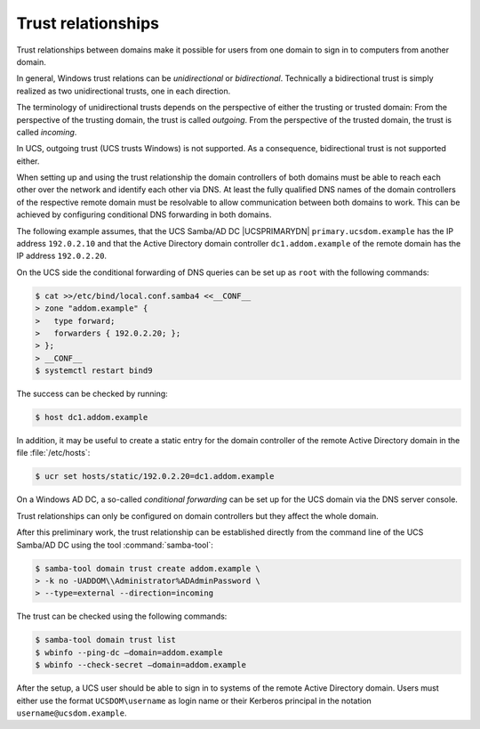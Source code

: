 .. _windows-trust:

Trust relationships
===================

Trust relationships between domains make it possible for users from one domain
to sign in to computers from another domain.

In general, Windows trust relations can be *unidirectional* or *bidirectional*.
Technically a bidirectional trust is simply realized as two unidirectional
trusts, one in each direction.

The terminology of unidirectional trusts depends on the perspective of either
the trusting or trusted domain: From the perspective of the trusting domain, the
trust is called *outgoing*. From the perspective of the trusted domain, the
trust is called *incoming*.

In UCS, outgoing trust (UCS trusts Windows) is not supported. As a consequence,
bidirectional trust is not supported either.

When setting up and using the trust relationship the domain controllers of both
domains must be able to reach each other over the network and identify each
other via DNS. At least the fully qualified DNS names of the domain controllers
of the respective remote domain must be resolvable to allow communication
between both domains to work. This can be achieved by configuring conditional
DNS forwarding in both domains.

The following example assumes, that the UCS Samba/AD DC |UCSPRIMARYDN|
``primary.ucsdom.example`` has the IP address ``192.0.2.10`` and that the Active
Directory domain controller ``dc1.addom.example`` of the remote domain has the
IP address ``192.0.2.20``.

On the UCS side the conditional forwarding of DNS queries can be set up as
``root`` with the following commands:

.. code-block:: console

   $ cat >>/etc/bind/local.conf.samba4 <<__CONF__
   > zone "addom.example" {
   >   type forward;
   >   forwarders { 192.0.2.20; };
   > };
   > __CONF__
   $ systemctl restart bind9

The success can be checked by running:

.. code-block:: console

   $ host dc1.addom.example

In addition, it may be useful to create a static entry for the domain controller
of the remote Active Directory domain in the file :file:`/etc/hosts`:

.. code-block:: console

   $ ucr set hosts/static/192.0.2.20=dc1.addom.example


On a Windows AD DC, a so-called *conditional forwarding* can be set up for the
UCS domain via the DNS server console.

Trust relationships can only be configured on domain controllers but
they affect the whole domain.

After this preliminary work, the trust relationship can be established directly
from the command line of the UCS Samba/AD DC using the tool
:command:`samba-tool`:

.. code-block:: console

   $ samba-tool domain trust create addom.example \
   > -k no -UADDOM\\Administrator%ADAdminPassword \
   > --type=external --direction=incoming

The trust can be checked using the following commands:

.. code-block:: console

   $ samba-tool domain trust list
   $ wbinfo --ping-dc –domain=addom.example
   $ wbinfo --check-secret –domain=addom.example


After the setup, a UCS user should be able to sign in to systems of the remote
Active Directory domain. Users must either use the format ``UCSDOM\username`` as
login name or their Kerberos principal in the notation
``username@ucsdom.example``.

